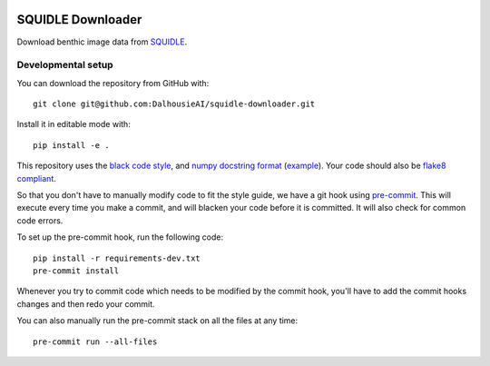 |pre-commit| |black|

SQUIDLE Downloader
==================

Download benthic image data from SQUIDLE_.

.. _SQUIDLE: https://squidle.org/


Developmental setup
-------------------

You can download the repository from GitHub with::

    git clone git@github.com:DalhousieAI/squidle-downloader.git

Install it in editable mode with::

    pip install -e .

This repository uses the `black code style <https://black.readthedocs.io/>`__, and `numpy docstring format <https://numpydoc.readthedocs.io/en/latest/format.html>`__ (`example <https://sphinxcontrib-napoleon.readthedocs.io/en/latest/example_numpy.html>`__).
Your code should also be `flake8 compliant <https://flake8.pycqa.org/en/latest/>`__.

So that you don't have to manually modify code to fit the style guide, we have a git hook using `pre-commit <https://pre-commit.com/>`__.
This will execute every time you make a commit, and will blacken your code before it is committed.
It will also check for common code errors.

To set up the pre-commit hook, run the following code::

    pip install -r requirements-dev.txt
    pre-commit install

Whenever you try to commit code which needs to be modified by the commit hook, you'll have to add the commit hooks changes and then redo your commit.

You can also manually run the pre-commit stack on all the files at any time::

    pre-commit run --all-files


.. |pre-commit| image:: https://img.shields.io/badge/pre--commit-enabled-brightgreen?logo=pre-commit&logoColor=white
   :target: https://github.com/pre-commit/pre-commit
   :alt: pre-commit
.. |black| image:: https://img.shields.io/badge/code%20style-black-000000.svg
   :target: https://github.com/psf/black
   :alt: black
